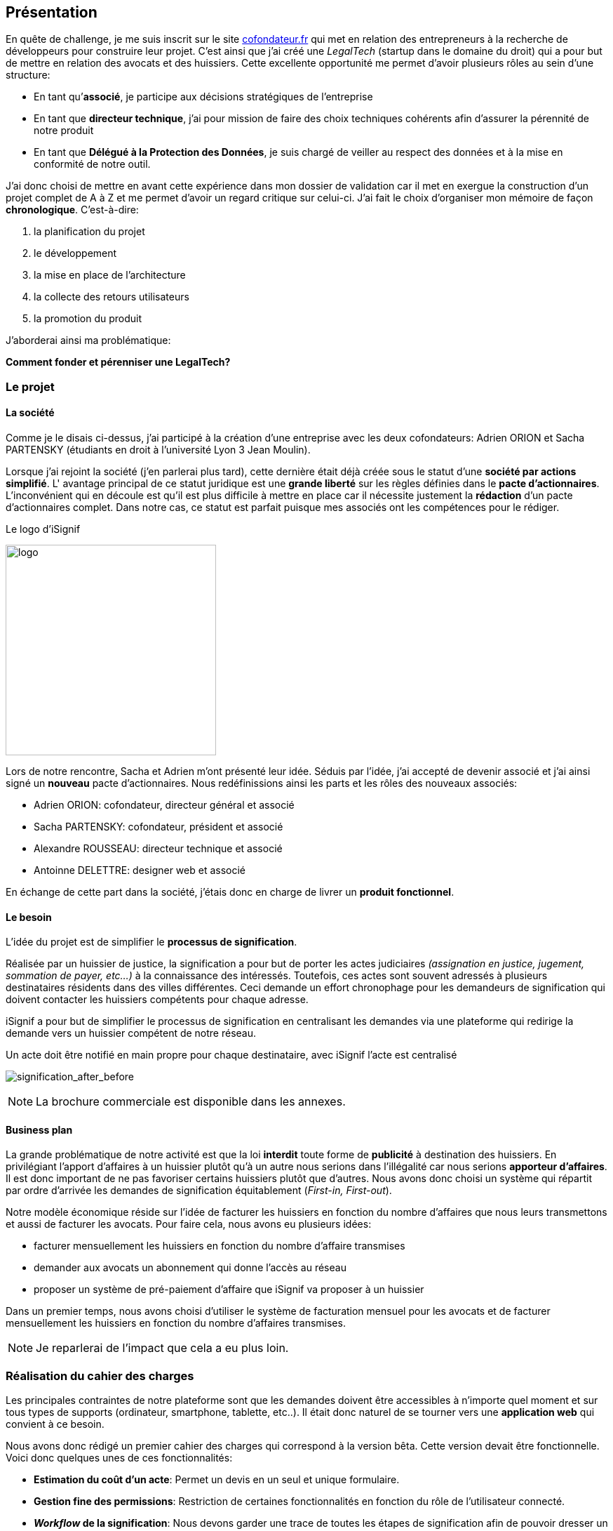 [#chapter01-presentation]
== Présentation

En quête de challenge, je me suis inscrit sur le site https://cofondateur.fr[cofondateur.fr] qui met en relation des entrepreneurs à la recherche de développeurs pour construire leur projet. C’est ainsi que j'ai créé une _LegalTech_ (startup dans le domaine du droit) qui a pour but de mettre en relation des avocats et des huissiers. Cette excellente opportunité me permet d'avoir plusieurs rôles au sein d'une structure:

- En tant qu’**associé**, je participe aux décisions stratégiques de l’entreprise
- En tant que *directeur technique*, j’ai pour mission de faire des choix techniques cohérents afin d’assurer la pérennité de notre produit
- En tant que *Délégué à la Protection des Données*, je suis chargé de veiller au respect des données et à la mise en conformité de notre outil.

J’ai donc choisi de mettre en avant cette expérience dans mon dossier de validation car il met en exergue la construction d’un projet complet de A à Z et me permet d'avoir un regard critique sur celui-ci. J’ai fait le choix d’organiser mon mémoire de façon *chronologique*. C’est-à-dire:

1. la planification du projet
2. le développement
3. la mise en place de l'architecture
4. la collecte des retours utilisateurs
5. la promotion du produit

J'aborderai ainsi ma problématique:

*Comment fonder et pérenniser une LegalTech?*

=== Le projet

==== La société

Comme je le disais ci-dessus, j'ai participé à la création d'une entreprise avec les deux cofondateurs: Adrien ORION et Sacha PARTENSKY (étudiants en droit à l’université Lyon 3 Jean Moulin).

Lorsque j'ai rejoint la société (j'en parlerai plus tard), cette dernière était déjà créée sous le statut d'une *société par actions simplifié*. L' avantage principal de ce statut juridique est une *grande liberté* sur les règles définies dans le *pacte d’actionnaires*. L’inconvénient qui en découle est qu’il est plus difficile à mettre en place car il nécessite justement la *rédaction* d'un pacte d’actionnaires complet. Dans notre cas, ce statut est parfait puisque mes associés ont les compétences pour le rédiger.

.Le logo d’iSignif
image:logo.png[logo, 300]

Lors de notre rencontre, Sacha et Adrien m’ont présenté leur idée. Séduis par l'idée, j’ai accepté de devenir associé et j’ai ainsi signé un *nouveau* pacte d’actionnaires. Nous redéfinissions ainsi les parts et les rôles des nouveaux associés:

* Adrien ORION: cofondateur, directeur général et associé
* Sacha PARTENSKY: cofondateur, président et associé
* Alexandre ROUSSEAU: directeur technique et associé
* Antoinne DELETTRE: designer web et associé

// J’ai choisi un rôle d'associé car c’est compatible avec mon statut de salarié chez GAC Technology.

En échange de cette part dans la société, j'étais donc en charge de livrer un *produit fonctionnel*.

==== Le besoin

L'idée du projet est de simplifier le *processus de signification*.

Réalisée par un huissier de justice, la signification a pour but de porter les actes judiciaires _(assignation en justice, jugement, sommation de payer, etc...)_ à la connaissance des intéressés. Toutefois, ces actes sont souvent adressés à plusieurs destinataires résidents dans des villes différentes. Ceci demande un effort chronophage pour les demandeurs de signification qui doivent contacter les huissiers compétents pour chaque adresse.

iSignif a pour but de simplifier le processus de signification en centralisant les demandes via une plateforme qui redirige la demande vers un huissier compétent de notre réseau.

.Un acte doit être notifié en main propre pour chaque destinataire, avec iSignif l'acte est centralisé
// image:signification_before.png[signification_before, 500]
image:signification_after_before.png[signification_after_before]

NOTE: La brochure commerciale est disponible dans les annexes.

==== Business plan

La grande problématique de notre activité est que la loi *interdit* toute forme de *publicité* à destination des huissiers. En privilégiant l'apport d'affaires à un huissier plutôt qu'à un autre nous serions dans l'illégalité car nous serions *apporteur d'affaires*. Il est donc important de ne pas favoriser certains huissiers plutôt que d’autres. Nous avons donc choisi un système qui répartit par ordre d’arrivée les demandes de signification équitablement (_First-in, First-out_).

Notre modèle économique réside sur l’idée de facturer les huissiers en fonction du nombre d’affaires que nous leurs transmettons et aussi de facturer les avocats. Pour faire cela, nous avons eu plusieurs idées:

* facturer mensuellement les huissiers en fonction du nombre d’affaire transmises
* demander aux avocats un abonnement qui donne l’accès au réseau
* proposer un système de pré-paiement d'affaire que iSignif va proposer à un huissier

Dans un premier temps, nous avons choisi d’utiliser le système de facturation mensuel pour les avocats et de facturer mensuellement les huissiers en fonction du nombre d’affaires transmises.

NOTE: Je reparlerai de l’impact que cela a eu plus loin.

=== Réalisation du cahier des charges

Les principales contraintes de notre plateforme sont que les demandes doivent être accessibles à n’importe quel moment et sur tous types de supports (ordinateur, smartphone, tablette, etc..). Il était donc naturel de se tourner vers une *application web* qui convient à ce besoin.

Nous avons donc rédigé un premier cahier des charges qui correspond à la version bêta. Cette version devait être fonctionnelle. Voici donc quelques unes de ces fonctionnalités:

* *Estimation du coût d’un acte*: Permet un devis en un seul et unique formulaire.
* *Gestion fine des permissions*: Restriction de certaines fonctionnalités en fonction du rôle de l'utilisateur connecté.
* *__Workflow__ de la signification*: Nous devons garder une trace de toutes les étapes de signification afin de pouvoir dresser un historique. Chaque étape possède une action spécifique qui permet de passer à celle d'après
* *__Workflow__ d’annulation*: L'annulation d'acte peut être demandée par le correspondant et acceptée par l'huissier lors de certaines étapes du _workflow_ de signification
* *Création des factures*: sachant que notre produit possède un coût faible (environ deux euros), nous devons dresser des factures mensuelles qui regroupent plusieurs produits

=== Conceptualiser et modéliser les données

Lors de la rencontre avec les cofondateurs, nous avions échangé à propos des fonctionnalités de l’application. A la fin de la réunion, ils m’ont remis plusieurs documents dont une ébauche de cahier des charges. A mon sens, la suite logique était de *valider la conception d’un modèle de données*. Ceci permet de valider ma compréhension de la logique métier et aussi de vérifier la faisabilité du projet. De plus, cette étape m’a permis de *quantifier* le coût du projet en terme de temps.

J’ai donc choisi la *méthode Merise* que j’ai eu l’occasion de découvrir en cours à l’IT-Akademy. C'est une méthode d'analyse qui permet de retranscrire un besoin sous forme de diagramme de base de données. L'intérêt principal de cette méthode est que le diagramme produit est facilement compréhensible par des profils non-techniques.

==== Modélisation des utilisateurs

Prenons par exemple la gestion des utilisateurs. Dans l’application il existe deux principaux types de comptes:

* les *avocats* qui peuvent faire la demande de signification d’un acte
* les *huissiers* qui peuvent signifier les demandes auxquelles ils sont affectés

Ces deux types de comptes possèdent les mêmes propriétés (nom, prénom, courriel, mot de passe). J’ai donc choisi de faire un héritage avec un modèle `User`. Ainsi, les deux modèles partagent les mêmes propriétés.

.Représentation de l’héritage entre les huissiers et les avocats
image:merise_users.png[merise_users, 400]

Dans une base de données relationnelles, cela se matérialisera par une https://en.wikipedia.org/wiki/Single_Table_Inheritance[Single Table Inheritance], c’est-à-dire qu’une table contiendra les deux types de données et qu’une colonne spécifiera le type d’utilisateur (`Bailiff` ou `Advocate`). Ce modèle d’héritage en architecture de base de données est assez controversé mais il convient bien à mon cas car les deux entités sont vraiment identiques.

===== Les huissiers

Contrairement à l’avocat, l’huissier a une relation supplémentaire avec une zone de compétence. Cette zone de compétence contient plusieurs villes matérialisées sous l’entité `zip_code`. Nous arrivons donc au résultat présenté sur la figure suivante:

.Représentation des huissiers
image:merise_bailiffs.png[merise_bailiffs, 500]

==== Modélisation de l'acte

J'ai ensuite créé une nouvelle entité `Act` qui représente un acte qui doit être signifié par un huissier. Cet acte possède un avocat qui fait la demande de signification et un huissier qui doit le signifier. J’ai donc obtenu le résultat final que l’on peut voir sur la figure ci-dessous:

.Ébauche de la première version du diagramme Merise réalisé avec jMerise en mai 2018
image:merise_zoom.png[merise_zoom]

==== Conclusion

Il s’est avéré que mon premier schéma était plutôt correct. Nous avons simplement changé le schéma en cours de route car nous nous sommes rendus compte qu'un acte pouvait être signifié sur plusieurs villes et donc par plusieurs huissiers.

Il est impossible d'estimer le temps que cette étape m'a fait gagner mais je peux affirmer qu'elle a été *vraiment bénéfique* au projet. Au delà du gain en terme de temps, cela m'a aussi permis de poser des bases saines lors de l'élaboration du produit.

Cependant, avec du recul, je pense que j'aurais dû réduire le périmètre de fonctionnalités nécessaires pour la bêta. J'ai donc dû fournir une quantité de travail conséquente avant de voir le lancement du produit. C'est un risque que j'ai pris car nous n'étions pas sûrs que notre produit allait séduire des clients.
